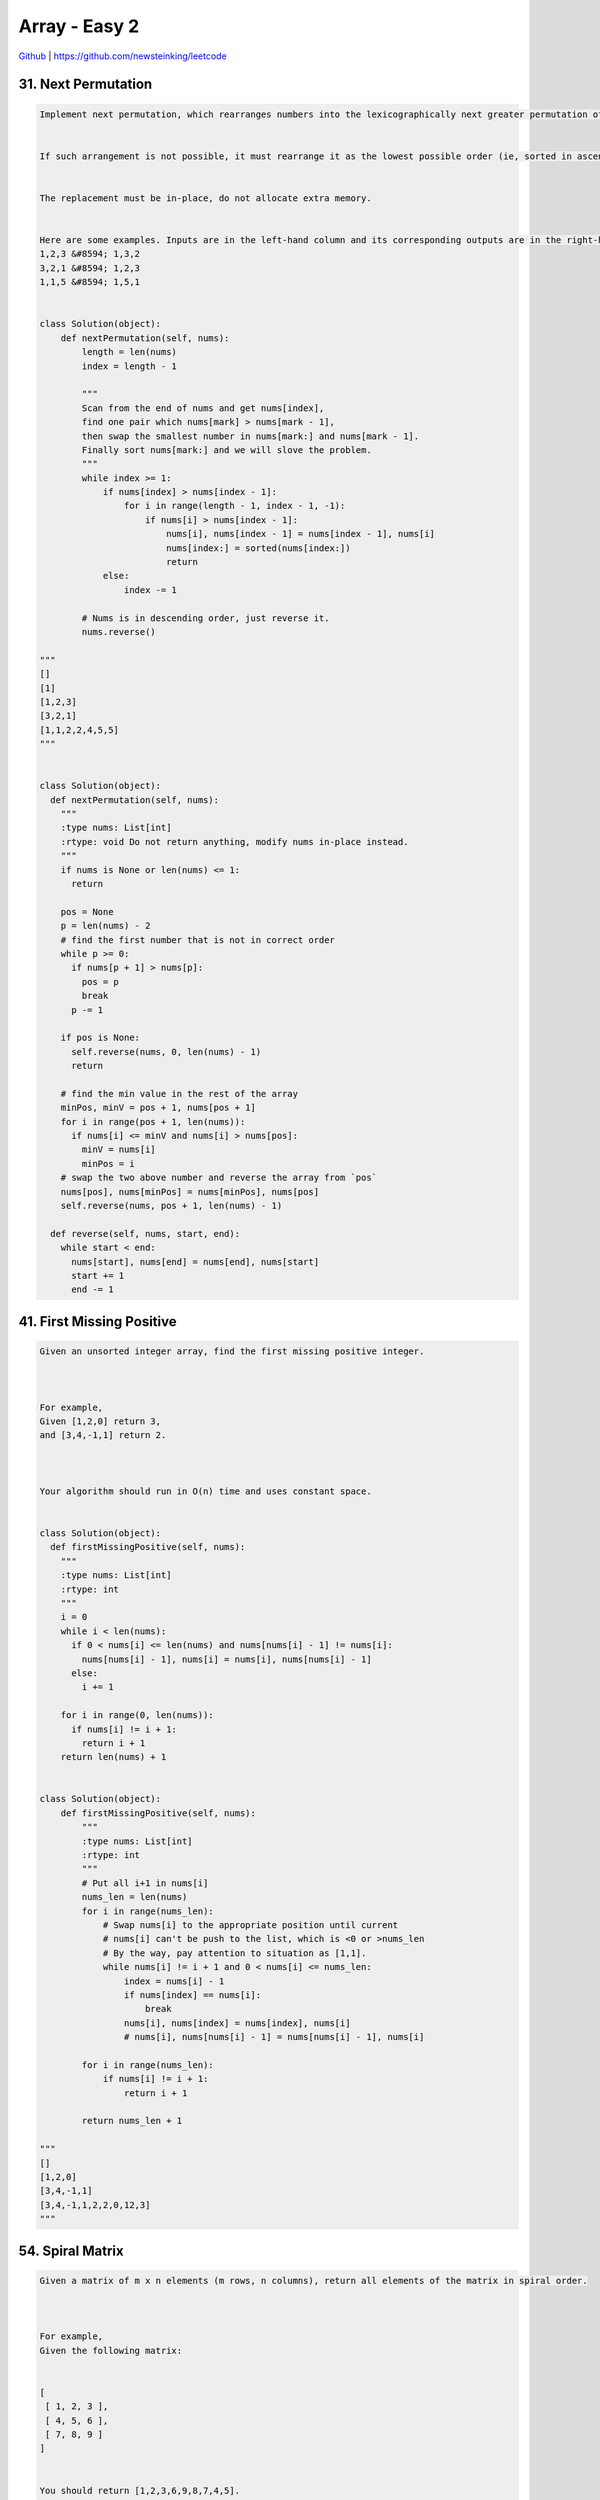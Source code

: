 Array - Easy 2
=======================================




`Github <https://github.com/newsteinking/leetcode>`_ | https://github.com/newsteinking/leetcode

31. Next Permutation
-------------------------------

.. code-block:: python


    Implement next permutation, which rearranges numbers into the lexicographically next greater permutation of numbers.


    If such arrangement is not possible, it must rearrange it as the lowest possible order (ie, sorted in ascending order).


    The replacement must be in-place, do not allocate extra memory.


    Here are some examples. Inputs are in the left-hand column and its corresponding outputs are in the right-hand column.
    1,2,3 &#8594; 1,3,2
    3,2,1 &#8594; 1,2,3
    1,1,5 &#8594; 1,5,1


    class Solution(object):
        def nextPermutation(self, nums):
            length = len(nums)
            index = length - 1

            """
            Scan from the end of nums and get nums[index],
            find one pair which nums[mark] > nums[mark - 1],
            then swap the smallest number in nums[mark:] and nums[mark - 1].
            Finally sort nums[mark:] and we will slove the problem.
            """
            while index >= 1:
                if nums[index] > nums[index - 1]:
                    for i in range(length - 1, index - 1, -1):
                        if nums[i] > nums[index - 1]:
                            nums[i], nums[index - 1] = nums[index - 1], nums[i]
                            nums[index:] = sorted(nums[index:])
                            return
                else:
                    index -= 1

            # Nums is in descending order, just reverse it.
            nums.reverse()

    """
    []
    [1]
    [1,2,3]
    [3,2,1]
    [1,1,2,2,4,5,5]
    """


    class Solution(object):
      def nextPermutation(self, nums):
        """
        :type nums: List[int]
        :rtype: void Do not return anything, modify nums in-place instead.
        """
        if nums is None or len(nums) <= 1:
          return

        pos = None
        p = len(nums) - 2
        # find the first number that is not in correct order
        while p >= 0:
          if nums[p + 1] > nums[p]:
            pos = p
            break
          p -= 1

        if pos is None:
          self.reverse(nums, 0, len(nums) - 1)
          return

        # find the min value in the rest of the array
        minPos, minV = pos + 1, nums[pos + 1]
        for i in range(pos + 1, len(nums)):
          if nums[i] <= minV and nums[i] > nums[pos]:
            minV = nums[i]
            minPos = i
        # swap the two above number and reverse the array from `pos`
        nums[pos], nums[minPos] = nums[minPos], nums[pos]
        self.reverse(nums, pos + 1, len(nums) - 1)

      def reverse(self, nums, start, end):
        while start < end:
          nums[start], nums[end] = nums[end], nums[start]
          start += 1
          end -= 1


41. First Missing Positive
-------------------------------

.. code-block:: python


    Given an unsorted integer array, find the first missing positive integer.



    For example,
    Given [1,2,0] return 3,
    and [3,4,-1,1] return 2.



    Your algorithm should run in O(n) time and uses constant space.


    class Solution(object):
      def firstMissingPositive(self, nums):
        """
        :type nums: List[int]
        :rtype: int
        """
        i = 0
        while i < len(nums):
          if 0 < nums[i] <= len(nums) and nums[nums[i] - 1] != nums[i]:
            nums[nums[i] - 1], nums[i] = nums[i], nums[nums[i] - 1]
          else:
            i += 1

        for i in range(0, len(nums)):
          if nums[i] != i + 1:
            return i + 1
        return len(nums) + 1


    class Solution(object):
        def firstMissingPositive(self, nums):
            """
            :type nums: List[int]
            :rtype: int
            """
            # Put all i+1 in nums[i]
            nums_len = len(nums)
            for i in range(nums_len):
                # Swap nums[i] to the appropriate position until current
                # nums[i] can't be push to the list, which is <0 or >nums_len
                # By the way, pay attention to situation as [1,1].
                while nums[i] != i + 1 and 0 < nums[i] <= nums_len:
                    index = nums[i] - 1
                    if nums[index] == nums[i]:
                        break
                    nums[i], nums[index] = nums[index], nums[i]
                    # nums[i], nums[nums[i] - 1] = nums[nums[i] - 1], nums[i]

            for i in range(nums_len):
                if nums[i] != i + 1:
                    return i + 1

            return nums_len + 1

    """
    []
    [1,2,0]
    [3,4,-1,1]
    [3,4,-1,1,2,2,0,12,3]
    """



54. Spiral Matrix
-------------------------------

.. code-block:: python

    Given a matrix of m x n elements (m rows, n columns), return all elements of the matrix in spiral order.



    For example,
    Given the following matrix:


    [
     [ 1, 2, 3 ],
     [ 4, 5, 6 ],
     [ 7, 8, 9 ]
    ]


    You should return [1,2,3,6,9,8,7,4,5].


    class Solution(object):
      def spiralOrder(self, matrix):
        """
        :type matrix: List[List[int]]
        :rtype: List[int]
        """
        if len(matrix) == 0 or len(matrix[0]) == 0:
          return []
        ans = []
        left, up, down, right = 0, 0, len(matrix) - 1, len(matrix[0]) - 1
        while left <= right and up <= down:
          for i in range(left, right + 1):
            ans += matrix[up][i],
          up += 1
          for i in range(up, down + 1):
            ans += matrix[i][right],
          right -= 1
          for i in reversed(range(left, right + 1)):
            ans += matrix[down][i],
          down -= 1
          for i in reversed(range(up, down + 1)):
            ans += matrix[i][left],
          left += 1
        return ans[:(len(matrix) * len(matrix[0]))]


    class Solution(object):
        def spiralOrder(self, matrix):
            """
            :type matrix: List[List[int]]
            :rtype: List[int]
            """
            if not matrix:
                return []

            m_row = len(matrix)
            n_col = len(matrix[0])
            min_m_n = min(m_row, n_col)

            spiral_order = []
            step = 0
            while step < (min_m_n + 1) / 2:
                horizontal_len = n_col - 1 - 2 * step
                vertical_len = m_row - 1 - 2 * step
                # print "step.._ |", step, horizontal_len, vertical_len

                # Add the current up edge to spiral order.
                if vertical_len == 0 and horizontal_len > 0:
                    horizontal_len += 1
                for i in range(horizontal_len):
                    spiral_order.append(matrix[step][i + step])

                # Add the current right edge to spiral order.
                if horizontal_len == 0 and vertical_len > 0:
                    vertical_len += 1
                for i in range(vertical_len):
                    spiral_order.append(matrix[i + step][n_col - 1 - step])

                if vertical_len > 0:
                    # Add the current down edge to spiral order.
                    for i in range(horizontal_len):
                        spiral_order.append(
                            matrix[m_row - 1 - step][n_col - 1 - step - i])

                if horizontal_len > 0:
                    # Add the current left edge to spiral order.
                    for i in range(vertical_len):
                        spiral_order.append(
                            matrix[m_row - 1 - step - i][step])

                step += 1

            # For N * N matrix, where N is an odd number.
            if vertical_len == horizontal_len == 0 and m_row == n_col:
                spiral_order.append(matrix[m_row / 2][n_col / 2])

            return spiral_order


    """
    []
    [[1]]
    [[1,2,3],[4,5,6],[7,8,9],[10,11,12],[13,14,15]]
    [[1],[2],[3]]
    [[2,5],[8,4],[0,-1]]
    [[1,2,3,4,5,6,7,8,9,10],[11,12,13,14,15,16,17,18,19,20]]
    """







56. Merge Intervals
-------------------------------

.. code-block:: python

    Given a collection of intervals, merge all overlapping intervals.


    For example,
    Given [1,3],[2,6],[8,10],[15,18],
    return [1,6],[8,10],[15,18].


    class Solution(object):
      def merge(self, intervals):
        """
        :type intervals: List[Interval]
        :rtype: List[Interval]
        """
        ans = []
        for intv in sorted(intervals, key=lambda x: x.start):
          if ans and ans[-1].end >= intv.start:
            ans[-1].end = max(ans[-1].end, intv.end)
          else:
            ans.append(intv)
        return ans


    class Solution(object):
        def merge(self, intervals):
            """
            :type intervals: List[Interval]
            :rtype: List[Interval]
            """
            merged_list = []
            length = len(intervals)
            intervals.sort(key=lambda interval: interval.start)
            i = 0

            # Scan every interval and merge the overlapping intervals.
            while i < length:
                j = i + 1
                while j < length and intervals[j].start <= intervals[i].end:
                    intervals[i].start = min(intervals[i].start,
                                             intervals[j].start)
                    intervals[i].end = max(intervals[i].end,
                                           intervals[j].end)
                    j += 1

                merged_list.append(intervals[i])
                i = j

            return merged_list

    """
    []
    [[1,4],[4,5]]
    [[1,3],[2,6],[8,10],[15,18]]
    [[12,13],[1,3],[5,8],[2,6],[6,7]]
    """





57. Insert Intervals
-------------------------------

.. code-block:: python

    Given a set of non-overlapping intervals, insert a new interval into the intervals (merge if necessary).

    You may assume that the intervals were initially sorted according to their start times.


    Example 1:
    Given intervals [1,3],[6,9], insert and merge [2,5] in as [1,5],[6,9].



    Example 2:
    Given [1,2],[3,5],[6,7],[8,10],[12,16], insert and merge [4,9] in as [1,2],[3,10],[12,16].



    This is because the new interval [4,9] overlaps with [3,5],[6,7],[8,10].


    class Solution(object):
      def insert(self, intervals, newInterval):
        """
        :type intervals: List[Interval]
        :type newInterval: Interval
        :rtype: List[Interval]
        """
        s, e = newInterval.start, newInterval.end
        left = filter(lambda x: x.end < newInterval.start, intervals)
        right = filter(lambda x: x.start > newInterval.end, intervals)
        if left + right != intervals:
          s = min(intervals[len(left)].start, s)
          e = max(intervals[~len(right)].end, e)
        return left + [Interval(s, e)] + right


    class Solution(object):
        def insert(self, intervals, newInterval):
            """
            :type intervals: List[Interval]
            :type newInterval: Interval
            :rtype: List[Interval]
            """
            merged_list = []
            length = len(intervals)

            # Insert the newInterval to the right position
            index = 0
            while index < length:
                if intervals[index].start >= newInterval.start:
                    intervals.insert(index, newInterval)
                    break
                index += 1
            if index == length:
                intervals.append(newInterval)

            i = 0
            length += 1
            # Scan every interval and merge the overlapping intervals.
            while i < length:
                j = i + 1
                while j < length and intervals[j].start <= intervals[i].end:
                    intervals[i].start = min(intervals[i].start,
                                             intervals[j].start)
                    intervals[i].end = max(intervals[i].end,
                                           intervals[j].end)
                    j += 1

                merged_list.append(intervals[i])
                i = j

            return merged_list

    """
    []
    [5,7]
    [[1,4],[6,8],[7,8]]
    [3,10]
    [[1,5]]
    [6,8]
    """





59. Spiral Matrix 2
-------------------------------

.. code-block:: python

    Given an integer n, generate a square matrix filled with elements from 1 to n2 in spiral order.


    For example,
    Given n = 3,

    You should return the following matrix:

    [
     [ 1, 2, 3 ],
     [ 8, 9, 4 ],
     [ 7, 6, 5 ]
    ]

    class Solution(object):
      def generateMatrix(self, n):
        """
        :type n: int
        :rtype: List[List[int]]
        """
        ans = [[0] * n for _ in range(n)]
        left, right, up, down = 0, n - 1, 0, n - 1
        k = 1
        while left <= right and up <= down:
          for i in range(left, right + 1):
            ans[up][i] = k
            k += 1
          up += 1
          for i in range(up, down + 1):
            ans[i][right] = k
            k += 1
          right -= 1
          for i in reversed(range(left, right + 1)):
            ans[down][i] = k
            k += 1
          down -= 1
          for i in reversed(range(up, down + 1)):
            ans[i][left] = k
            k += 1
          left += 1
        return ans

    class Solution(object):
        def generateMatrix(self, n):
            """
            :type n: int
            :rtype: List[List[int]]
            """
            if not n:
                return []

            matrix = [[-1 for row in range(n)] for col in range(n)]
            current_num = 1
            step = 0
            while step < n / 2:
                edge_len = n - 1 - 2 * step

                # Get number from left to right(up edge)
                for i in range(edge_len):
                    matrix[step][i + step] = current_num
                    current_num += 1

                # Get number from up to down(right edge)
                for i in range(edge_len):
                    matrix[i + step][n - 1 - step] = current_num
                    current_num += 1

                # Get number from right to left(down edge)
                for i in range(edge_len):
                    matrix[n - 1 - step][n - 1 - step - i] = current_num
                    current_num += 1

                # Get number from down to up(left edge)
                for i in range(edge_len):
                    matrix[n - 1 - step - i][step] = current_num
                    current_num += 1
                step += 1

            if n % 2 == 1:
                matrix[n/2][n/2] = current_num
            return matrix

    """
    0
    1
    3
    4
    """




73. Set Matrix Zeroes
-------------------------------

.. code-block:: python


    Given a m x n matrix, if an element is 0, set its entire row and column to 0. Do it in place.


    click to show follow up.

    Follow up:


    Did you use extra space?
    A straight forward solution using O(mn) space is probably a bad idea.
    A simple improvement uses O(m + n) space, but still not the best solution.
    Could you devise a constant space solution?


    class Solution(object):
      def setZeroes(self, matrix):
        """
        :type matrix: List[List[int]]
        :rtype: void Do not return anything, modify matrix in-place instead.
        """
        colZeroFlag = False
        for i in range(0, len(matrix)):
          if matrix[i][0] == 0:
            colZeroFlag = True
          for j in range(1, len(matrix[0])):
            if matrix[i][j] == 0:
              matrix[i][0] = matrix[0][j] = 0

        for i in reversed(range(0, len(matrix))):
          for j in reversed(range(1, len(matrix[0]))):
            if matrix[i][0] == 0 or matrix[0][j] == 0:
              matrix[i][j] = 0
          if colZeroFlag:
            matrix[i][0] = 0


    class Solution(object):
        def setZeroes(self, matrix):
            """
            :type matrix: List[List[int]]
            :rtype: void Do not return anything, modify matrix in-place instead.
            """
            if not matrix:
                return []

            m = len(matrix)
            n = len(matrix[0])

            # Frist, make sure whether first row and first col is all 0.
            first_row = False
            for i in range(n):
                if matrix[0][i] == 0:
                    first_row = True
            first_col = False
            for j in range(m):
                if matrix[j][0] == 0:
                    first_col = True

            # Keep the information about the 0 cell to first row and first col.
            for row in range(1, m):
                for col in range(1, n):
                    if matrix[row][col] == 0:
                        matrix[row][0] = 0
                        matrix[0][col] = 0

            # Set 0s according to the information in first row and first col
            for row in range(m):
                for col in range(n):
                    if not matrix[row][0] or not matrix[0][col]:
                        matrix[row][col] = 0

            # Set the first row and first col
            if first_row:
                for col in range(n):
                    matrix[0][col] = 0
            if first_col:
                for row in range(m):
                    matrix[row][0] = 0

    """
    [[0]]
    [[1,0],[2,2]]
    [[0,0,0,5],[4,3,1,4],[0,1,1,4],[1,2,1,3],[0,0,1,1]]
    """

